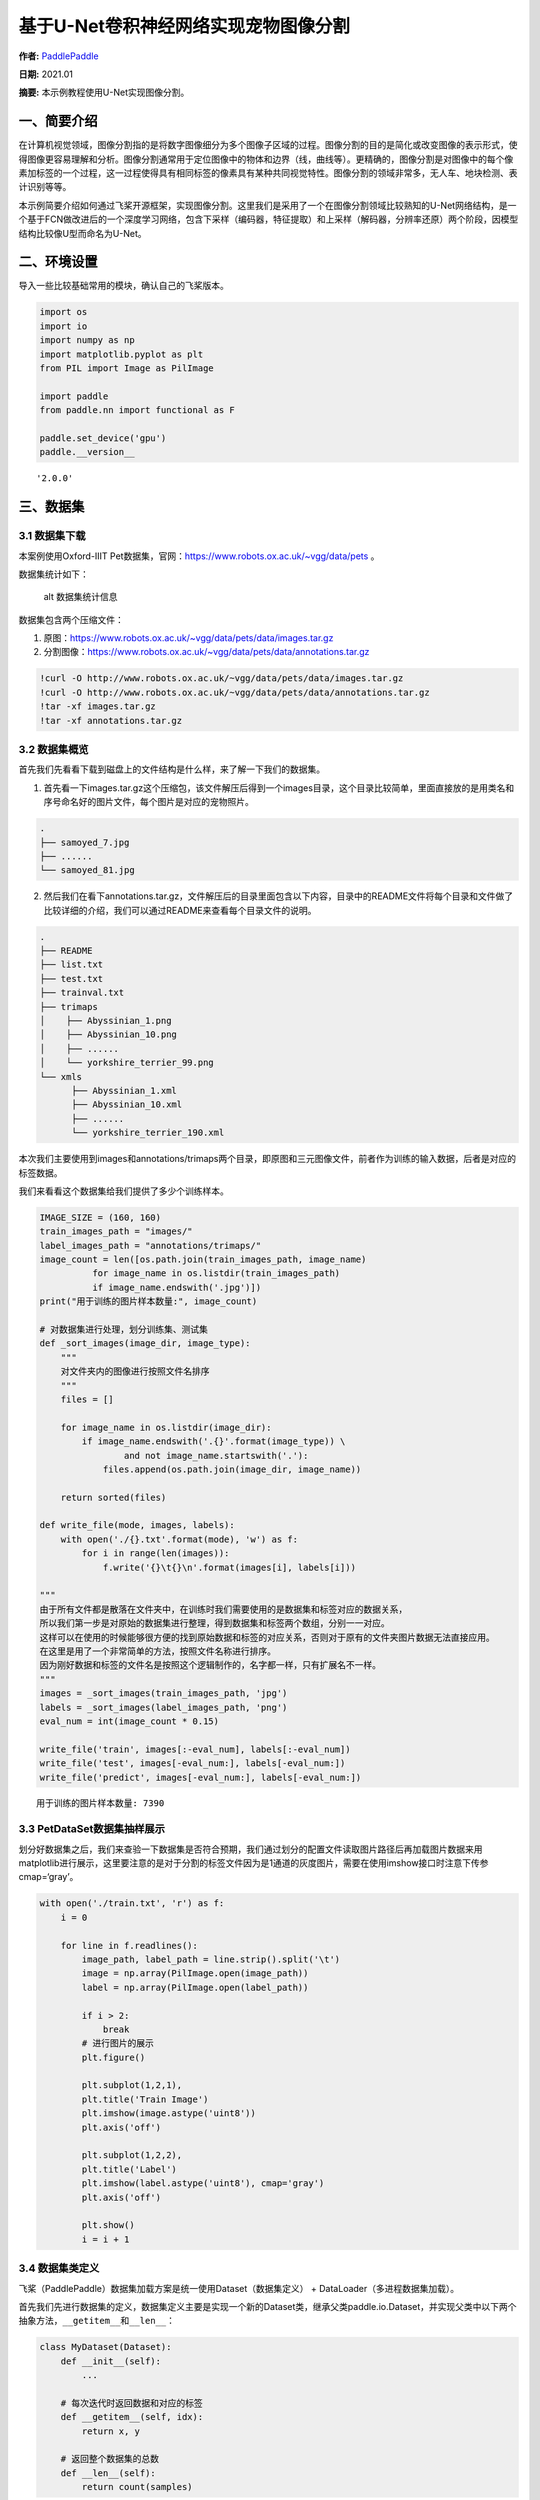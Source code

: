 基于U-Net卷积神经网络实现宠物图像分割
=====================================

**作者:** `PaddlePaddle <https://github.com/PaddlePaddle>`__

**日期:** 2021.01

**摘要:** 本示例教程使用U-Net实现图像分割。

一、简要介绍
------------

在计算机视觉领域，图像分割指的是将数字图像细分为多个图像子区域的过程。图像分割的目的是简化或改变图像的表示形式，使得图像更容易理解和分析。图像分割通常用于定位图像中的物体和边界（线，曲线等）。更精确的，图像分割是对图像中的每个像素加标签的一个过程，这一过程使得具有相同标签的像素具有某种共同视觉特性。图像分割的领域非常多，无人车、地块检测、表计识别等等。

本示例简要介绍如何通过飞桨开源框架，实现图像分割。这里我们是采用了一个在图像分割领域比较熟知的U-Net网络结构，是一个基于FCN做改进后的一个深度学习网络，包含下采样（编码器，特征提取）和上采样（解码器，分辨率还原）两个阶段，因模型结构比较像U型而命名为U-Net。

二、环境设置
------------

导入一些比较基础常用的模块，确认自己的飞桨版本。

.. code:: ipython3

    import os
    import io
    import numpy as np
    import matplotlib.pyplot as plt
    from PIL import Image as PilImage
    
    import paddle
    from paddle.nn import functional as F
    
    paddle.set_device('gpu')
    paddle.__version__




.. parsed-literal::

    '2.0.0'



三、数据集
----------

3.1 数据集下载
~~~~~~~~~~~~~~

本案例使用Oxford-IIIT
Pet数据集，官网：https://www.robots.ox.ac.uk/~vgg/data/pets 。

数据集统计如下：

.. figure:: https://www.robots.ox.ac.uk/~vgg/data/pets/breed_count.jpg
   :alt: alt 数据集统计信息

   alt 数据集统计信息

数据集包含两个压缩文件：

1. 原图：https://www.robots.ox.ac.uk/~vgg/data/pets/data/images.tar.gz
2. 分割图像：https://www.robots.ox.ac.uk/~vgg/data/pets/data/annotations.tar.gz

.. code:: ipython3

    !curl -O http://www.robots.ox.ac.uk/~vgg/data/pets/data/images.tar.gz
    !curl -O http://www.robots.ox.ac.uk/~vgg/data/pets/data/annotations.tar.gz
    !tar -xf images.tar.gz
    !tar -xf annotations.tar.gz

3.2 数据集概览
~~~~~~~~~~~~~~

首先我们先看看下载到磁盘上的文件结构是什么样，来了解一下我们的数据集。

1. 首先看一下images.tar.gz这个压缩包，该文件解压后得到一个images目录，这个目录比较简单，里面直接放的是用类名和序号命名好的图片文件，每个图片是对应的宠物照片。

.. code:: bash

   .
   ├── samoyed_7.jpg
   ├── ......
   └── samoyed_81.jpg

2. 然后我们在看下annotations.tar.gz，文件解压后的目录里面包含以下内容，目录中的README文件将每个目录和文件做了比较详细的介绍，我们可以通过README来查看每个目录文件的说明。

.. code:: bash

   .
   ├── README
   ├── list.txt
   ├── test.txt
   ├── trainval.txt
   ├── trimaps
   │    ├── Abyssinian_1.png
   │    ├── Abyssinian_10.png
   │    ├── ......
   │    └── yorkshire_terrier_99.png
   └── xmls
         ├── Abyssinian_1.xml
         ├── Abyssinian_10.xml
         ├── ......
         └── yorkshire_terrier_190.xml

本次我们主要使用到images和annotations/trimaps两个目录，即原图和三元图像文件，前者作为训练的输入数据，后者是对应的标签数据。

我们来看看这个数据集给我们提供了多少个训练样本。

.. code:: ipython3

    IMAGE_SIZE = (160, 160)
    train_images_path = "images/"
    label_images_path = "annotations/trimaps/"
    image_count = len([os.path.join(train_images_path, image_name) 
              for image_name in os.listdir(train_images_path) 
              if image_name.endswith('.jpg')])
    print("用于训练的图片样本数量:", image_count)
    
    # 对数据集进行处理，划分训练集、测试集
    def _sort_images(image_dir, image_type):
        """
        对文件夹内的图像进行按照文件名排序
        """
        files = []
    
        for image_name in os.listdir(image_dir):
            if image_name.endswith('.{}'.format(image_type)) \
                    and not image_name.startswith('.'):
                files.append(os.path.join(image_dir, image_name))
    
        return sorted(files)
    
    def write_file(mode, images, labels):
        with open('./{}.txt'.format(mode), 'w') as f:
            for i in range(len(images)):
                f.write('{}\t{}\n'.format(images[i], labels[i]))
        
    """
    由于所有文件都是散落在文件夹中，在训练时我们需要使用的是数据集和标签对应的数据关系，
    所以我们第一步是对原始的数据集进行整理，得到数据集和标签两个数组，分别一一对应。
    这样可以在使用的时候能够很方便的找到原始数据和标签的对应关系，否则对于原有的文件夹图片数据无法直接应用。
    在这里是用了一个非常简单的方法，按照文件名称进行排序。
    因为刚好数据和标签的文件名是按照这个逻辑制作的，名字都一样，只有扩展名不一样。
    """
    images = _sort_images(train_images_path, 'jpg')
    labels = _sort_images(label_images_path, 'png')
    eval_num = int(image_count * 0.15)
    
    write_file('train', images[:-eval_num], labels[:-eval_num])
    write_file('test', images[-eval_num:], labels[-eval_num:])
    write_file('predict', images[-eval_num:], labels[-eval_num:])


.. parsed-literal::

    用于训练的图片样本数量: 7390


3.3 PetDataSet数据集抽样展示
~~~~~~~~~~~~~~~~~~~~~~~~~~~~

划分好数据集之后，我们来查验一下数据集是否符合预期，我们通过划分的配置文件读取图片路径后再加载图片数据来用matplotlib进行展示，这里要注意的是对于分割的标签文件因为是1通道的灰度图片，需要在使用imshow接口时注意下传参cmap=‘gray’。

.. code:: ipython3

    with open('./train.txt', 'r') as f:
        i = 0
    
        for line in f.readlines():
            image_path, label_path = line.strip().split('\t')
            image = np.array(PilImage.open(image_path))
            label = np.array(PilImage.open(label_path))
        
            if i > 2:
                break
            # 进行图片的展示
            plt.figure()
    
            plt.subplot(1,2,1), 
            plt.title('Train Image')
            plt.imshow(image.astype('uint8'))
            plt.axis('off')
    
            plt.subplot(1,2,2), 
            plt.title('Label')
            plt.imshow(label.astype('uint8'), cmap='gray')
            plt.axis('off')
    
            plt.show()
            i = i + 1



.. image:: image_segmentation_files/image_segmentation_10_0.png



.. image:: image_segmentation_files/image_segmentation_10_1.png



.. image:: image_segmentation_files/image_segmentation_10_2.png


3.4 数据集类定义
~~~~~~~~~~~~~~~~

飞桨（PaddlePaddle）数据集加载方案是统一使用Dataset（数据集定义） +
DataLoader（多进程数据集加载）。

首先我们先进行数据集的定义，数据集定义主要是实现一个新的Dataset类，继承父类paddle.io.Dataset，并实现父类中以下两个抽象方法，\ ``__getitem__``\ 和\ ``__len__``\ ：

.. code:: python

   class MyDataset(Dataset):
       def __init__(self):
           ...
           
       # 每次迭代时返回数据和对应的标签
       def __getitem__(self, idx):
           return x, y

       # 返回整个数据集的总数
       def __len__(self):
           return count(samples)

在数据集内部可以结合图像数据预处理相关API进行图像的预处理（改变大小、反转、调整格式等）。

由于加载进来的图像不一定都符合自己的需求，举个例子，已下载的这些图片里面就会有RGBA格式的图片，这个时候图片就不符合我们所需3通道的需求，我们需要进行图片的格式转换，那么这里我们直接实现了一个通用的图片读取接口，确保读取出来的图片都是满足我们的需求。

另外图片加载出来的默认shape是HWC，这个时候要看看是否满足后面训练的需要，如果Layer的默认格式和这个不是符合的情况下，需要看下Layer有没有参数可以进行格式调整。不过如果layer较多的话，还是直接调整原数据Shape比较好，否则每个layer都要做参数设置，如果有遗漏就会导致训练出错，那么在本案例中是直接对数据源的shape做了统一调整，从HWC转换成了CHW，因为飞桨的卷积等API的默认输入格式为CHW，这样处理方便后续模型训练。

.. code:: ipython3

    import random
    
    from paddle.io import Dataset
    from paddle.vision.transforms import transforms as T
    
    
    class PetDataset(Dataset):
        """
        数据集定义
        """
        def __init__(self, mode='train'):
            """
            构造函数
            """
            self.image_size = IMAGE_SIZE
            self.mode = mode.lower()
            
            assert self.mode in ['train', 'test', 'predict'], \
                "mode should be 'train' or 'test' or 'predict', but got {}".format(self.mode)
            
            self.train_images = []
            self.label_images = []
    
            with open('./{}.txt'.format(self.mode), 'r') as f:
                for line in f.readlines():
                    image, label = line.strip().split('\t')
                    self.train_images.append(image)
                    self.label_images.append(label)
            
        def _load_img(self, path, color_mode='rgb', transforms=[]):
            """
            统一的图像处理接口封装，用于规整图像大小和通道
            """
            with open(path, 'rb') as f:
                img = PilImage.open(io.BytesIO(f.read()))
                if color_mode == 'grayscale':
                    # if image is not already an 8-bit, 16-bit or 32-bit grayscale image
                    # convert it to an 8-bit grayscale image.
                    if img.mode not in ('L', 'I;16', 'I'):
                        img = img.convert('L')
                elif color_mode == 'rgba':
                    if img.mode != 'RGBA':
                        img = img.convert('RGBA')
                elif color_mode == 'rgb':
                    if img.mode != 'RGB':
                        img = img.convert('RGB')
                else:
                    raise ValueError('color_mode must be "grayscale", "rgb", or "rgba"')
                
                return T.Compose([
                    T.Resize(self.image_size)
                ] + transforms)(img)
    
        def __getitem__(self, idx):
            """
            返回 image, label
            """
            train_image = self._load_img(self.train_images[idx], 
                                         transforms=[
                                             T.Transpose(), 
                                             T.Normalize(mean=127.5, std=127.5)
                                         ]) # 加载原始图像
            label_image = self._load_img(self.label_images[idx], 
                                         color_mode='grayscale',
                                         transforms=[T.Grayscale()]) # 加载Label图像
        
            # 返回image, label
            train_image = np.array(train_image, dtype='float32')
            label_image = np.array(label_image, dtype='int64')
            return train_image, label_image
            
        def __len__(self):
            """
            返回数据集总数
            """
            return len(self.train_images)

四、模型组网
------------

U-Net是一个U型网络结构，可以看做两个大的阶段，图像先经过Encoder编码器进行下采样得到高级语义特征图，再经过Decoder解码器上采样将特征图恢复到原图片的分辨率。

4.1 定义SeparableConv2D接口
~~~~~~~~~~~~~~~~~~~~~~~~~~~

我们为了减少卷积操作中的训练参数来提升性能，是继承paddle.nn.Layer自定义了一个SeparableConv2D
Layer类，整个过程是把\ ``filter_size * filter_size * num_filters``\ 的Conv2D操作拆解为两个子Conv2D，先对输入数据的每个通道使用\ ``filter_size * filter_size * 1``\ 的卷积核进行计算，输入输出通道数目相同，之后在使用\ ``1 * 1 * num_filters``\ 的卷积核计算。

.. code:: ipython3

    from paddle.nn import functional as F
    
    class SeparableConv2D(paddle.nn.Layer):
        def __init__(self, 
                     in_channels, 
                     out_channels, 
                     kernel_size, 
                     stride=1, 
                     padding=0, 
                     dilation=1, 
                     groups=None, 
                     weight_attr=None, 
                     bias_attr=None, 
                     data_format="NCHW"):
            super(SeparableConv2D, self).__init__()
    
            self._padding = padding
            self._stride = stride
            self._dilation = dilation
            self._in_channels = in_channels
            self._data_format = data_format
    
            # 第一次卷积参数，没有偏置参数
            filter_shape = [in_channels, 1] + self.convert_to_list(kernel_size, 2, 'kernel_size')
            self.weight_conv = self.create_parameter(shape=filter_shape, attr=weight_attr)
    
            # 第二次卷积参数
            filter_shape = [out_channels, in_channels] + self.convert_to_list(1, 2, 'kernel_size')
            self.weight_pointwise = self.create_parameter(shape=filter_shape, attr=weight_attr)
            self.bias_pointwise = self.create_parameter(shape=[out_channels], 
                                                        attr=bias_attr, 
                                                        is_bias=True)
        
        def convert_to_list(self, value, n, name, dtype=np.int):
            if isinstance(value, dtype):
                return [value, ] * n
            else:
                try:
                    value_list = list(value)
                except TypeError:
                    raise ValueError("The " + name +
                                    "'s type must be list or tuple. Received: " + str(
                                        value))
                if len(value_list) != n:
                    raise ValueError("The " + name + "'s length must be " + str(n) +
                                    ". Received: " + str(value))
                for single_value in value_list:
                    try:
                        dtype(single_value)
                    except (ValueError, TypeError):
                        raise ValueError(
                            "The " + name + "'s type must be a list or tuple of " + str(
                                n) + " " + str(dtype) + " . Received: " + str(
                                    value) + " "
                            "including element " + str(single_value) + " of type" + " "
                            + str(type(single_value)))
                return value_list
        
        def forward(self, inputs):
            conv_out = F.conv2d(inputs, 
                                self.weight_conv, 
                                padding=self._padding,
                                stride=self._stride,
                                dilation=self._dilation,
                                groups=self._in_channels,
                                data_format=self._data_format)
            
            out = F.conv2d(conv_out,
                           self.weight_pointwise,
                           bias=self.bias_pointwise,
                           padding=0,
                           stride=1,
                           dilation=1,
                           groups=1,
                           data_format=self._data_format)
    
            return out

4.2 定义Encoder编码器
~~~~~~~~~~~~~~~~~~~~~

我们将网络结构中的Encoder下采样过程进行了一个Layer封装，方便后续调用，减少代码编写，下采样是有一个模型逐渐向下画曲线的一个过程，这个过程中是不断的重复一个单元结构将通道数不断增加，形状不断缩小，并且引入残差网络结构，我们将这些都抽象出来进行统一封装。

.. code:: ipython3

    class Encoder(paddle.nn.Layer):
        def __init__(self, in_channels, out_channels):
            super(Encoder, self).__init__()
            
            self.relus = paddle.nn.LayerList(
                [paddle.nn.ReLU() for i in range(2)])
            self.separable_conv_01 = SeparableConv2D(in_channels, 
                                                     out_channels, 
                                                     kernel_size=3, 
                                                     padding='same')
            self.bns = paddle.nn.LayerList(
                [paddle.nn.BatchNorm2D(out_channels) for i in range(2)])
            
            self.separable_conv_02 = SeparableConv2D(out_channels, 
                                                     out_channels, 
                                                     kernel_size=3, 
                                                     padding='same')
            self.pool = paddle.nn.MaxPool2D(kernel_size=3, stride=2, padding=1)
            self.residual_conv = paddle.nn.Conv2D(in_channels, 
                                                  out_channels, 
                                                  kernel_size=1, 
                                                  stride=2, 
                                                  padding='same')
    
        def forward(self, inputs):
            previous_block_activation = inputs
            
            y = self.relus[0](inputs)
            y = self.separable_conv_01(y)
            y = self.bns[0](y)
            y = self.relus[1](y)
            y = self.separable_conv_02(y)
            y = self.bns[1](y)
            y = self.pool(y)
            
            residual = self.residual_conv(previous_block_activation)
            y = paddle.add(y, residual)
    
            return y

4.3 定义Decoder解码器
~~~~~~~~~~~~~~~~~~~~~

在通道数达到最大得到高级语义特征图后，网络结构会开始进行decode操作，进行上采样，通道数逐渐减小，对应图片尺寸逐步增加，直至恢复到原图像大小，那么这个过程里面也是通过不断的重复相同结构的残差网络完成，我们也是为了减少代码编写，将这个过程定义一个Layer来放到模型组网中使用。

.. code:: ipython3

    class Decoder(paddle.nn.Layer):
        def __init__(self, in_channels, out_channels):
            super(Decoder, self).__init__()
    
            self.relus = paddle.nn.LayerList(
                [paddle.nn.ReLU() for i in range(2)])
            self.conv_transpose_01 = paddle.nn.Conv2DTranspose(in_channels, 
                                                               out_channels, 
                                                               kernel_size=3, 
                                                               padding=1)
            self.conv_transpose_02 = paddle.nn.Conv2DTranspose(out_channels, 
                                                               out_channels, 
                                                               kernel_size=3, 
                                                               padding=1)
            self.bns = paddle.nn.LayerList(
                [paddle.nn.BatchNorm2D(out_channels) for i in range(2)]
            )
            self.upsamples = paddle.nn.LayerList(
                [paddle.nn.Upsample(scale_factor=2.0) for i in range(2)]
            )
            self.residual_conv = paddle.nn.Conv2D(in_channels, 
                                                  out_channels, 
                                                  kernel_size=1, 
                                                  padding='same')
    
        def forward(self, inputs):
            previous_block_activation = inputs
    
            y = self.relus[0](inputs)
            y = self.conv_transpose_01(y)
            y = self.bns[0](y)
            y = self.relus[1](y)
            y = self.conv_transpose_02(y)
            y = self.bns[1](y)
            y = self.upsamples[0](y)
            
            residual = self.upsamples[1](previous_block_activation)
            residual = self.residual_conv(residual)
            
            y = paddle.add(y, residual)
            
            return y

4.4 训练模型组网
~~~~~~~~~~~~~~~~

按照U型网络结构格式进行整体的网络结构搭建，三次下采样，四次上采样。

.. code:: ipython3

    class PetNet(paddle.nn.Layer):
        def __init__(self, num_classes):
            super(PetNet, self).__init__()
    
            self.conv_1 = paddle.nn.Conv2D(3, 32, 
                                           kernel_size=3,
                                           stride=2,
                                           padding='same')
            self.bn = paddle.nn.BatchNorm2D(32)
            self.relu = paddle.nn.ReLU()
    
            in_channels = 32
            self.encoders = []
            self.encoder_list = [64, 128, 256]
            self.decoder_list = [256, 128, 64, 32]
    
            # 根据下采样个数和配置循环定义子Layer，避免重复写一样的程序
            for out_channels in self.encoder_list:
                block = self.add_sublayer('encoder_{}'.format(out_channels),
                                          Encoder(in_channels, out_channels))
                self.encoders.append(block)
                in_channels = out_channels
    
            self.decoders = []
    
            # 根据上采样个数和配置循环定义子Layer，避免重复写一样的程序
            for out_channels in self.decoder_list:
                block = self.add_sublayer('decoder_{}'.format(out_channels), 
                                          Decoder(in_channels, out_channels))
                self.decoders.append(block)
                in_channels = out_channels
    
            self.output_conv = paddle.nn.Conv2D(in_channels, 
                                                num_classes, 
                                                kernel_size=3, 
                                                padding='same')
        
        def forward(self, inputs):
            y = self.conv_1(inputs)
            y = self.bn(y)
            y = self.relu(y)
            
            for encoder in self.encoders:
                y = encoder(y)
    
            for decoder in self.decoders:
                y = decoder(y)
            
            y = self.output_conv(y)
            return y

4.5 模型可视化
~~~~~~~~~~~~~~

调用飞桨提供的summary接口对组建好的模型进行可视化，方便进行模型结构和参数信息的查看和确认。

.. code:: ipython3

    num_classes = 4
    network = PetNet(num_classes)
    model = paddle.Model(network)
    model.summary((-1, 3,) + IMAGE_SIZE)


.. parsed-literal::

    -----------------------------------------------------------------------------
      Layer (type)        Input Shape          Output Shape         Param #    
    =============================================================================
        Conv2D-1       [[1, 3, 160, 160]]    [1, 32, 80, 80]          896      
      BatchNorm2D-1    [[1, 32, 80, 80]]     [1, 32, 80, 80]          128      
         ReLU-1        [[1, 32, 80, 80]]     [1, 32, 80, 80]           0       
         ReLU-2        [[1, 32, 80, 80]]     [1, 32, 80, 80]           0       
    SeparableConv2D-1  [[1, 32, 80, 80]]     [1, 64, 80, 80]         2,400     
      BatchNorm2D-2    [[1, 64, 80, 80]]     [1, 64, 80, 80]          256      
         ReLU-3        [[1, 64, 80, 80]]     [1, 64, 80, 80]           0       
    SeparableConv2D-2  [[1, 64, 80, 80]]     [1, 64, 80, 80]         4,736     
      BatchNorm2D-3    [[1, 64, 80, 80]]     [1, 64, 80, 80]          256      
       MaxPool2D-1     [[1, 64, 80, 80]]     [1, 64, 40, 40]           0       
        Conv2D-2       [[1, 32, 80, 80]]     [1, 64, 40, 40]         2,112     
        Encoder-1      [[1, 32, 80, 80]]     [1, 64, 40, 40]           0       
         ReLU-4        [[1, 64, 40, 40]]     [1, 64, 40, 40]           0       
    SeparableConv2D-3  [[1, 64, 40, 40]]     [1, 128, 40, 40]        8,896     
      BatchNorm2D-4    [[1, 128, 40, 40]]    [1, 128, 40, 40]         512      
         ReLU-5        [[1, 128, 40, 40]]    [1, 128, 40, 40]          0       
    SeparableConv2D-4  [[1, 128, 40, 40]]    [1, 128, 40, 40]       17,664     
      BatchNorm2D-5    [[1, 128, 40, 40]]    [1, 128, 40, 40]         512      
       MaxPool2D-2     [[1, 128, 40, 40]]    [1, 128, 20, 20]          0       
        Conv2D-3       [[1, 64, 40, 40]]     [1, 128, 20, 20]        8,320     
        Encoder-2      [[1, 64, 40, 40]]     [1, 128, 20, 20]          0       
         ReLU-6        [[1, 128, 20, 20]]    [1, 128, 20, 20]          0       
    SeparableConv2D-5  [[1, 128, 20, 20]]    [1, 256, 20, 20]       34,176     
      BatchNorm2D-6    [[1, 256, 20, 20]]    [1, 256, 20, 20]        1,024     
         ReLU-7        [[1, 256, 20, 20]]    [1, 256, 20, 20]          0       
    SeparableConv2D-6  [[1, 256, 20, 20]]    [1, 256, 20, 20]       68,096     
      BatchNorm2D-7    [[1, 256, 20, 20]]    [1, 256, 20, 20]        1,024     
       MaxPool2D-3     [[1, 256, 20, 20]]    [1, 256, 10, 10]          0       
        Conv2D-4       [[1, 128, 20, 20]]    [1, 256, 10, 10]       33,024     
        Encoder-3      [[1, 128, 20, 20]]    [1, 256, 10, 10]          0       
         ReLU-8        [[1, 256, 10, 10]]    [1, 256, 10, 10]          0       
    Conv2DTranspose-1  [[1, 256, 10, 10]]    [1, 256, 10, 10]       590,080    
      BatchNorm2D-8    [[1, 256, 10, 10]]    [1, 256, 10, 10]        1,024     
         ReLU-9        [[1, 256, 10, 10]]    [1, 256, 10, 10]          0       
    Conv2DTranspose-2  [[1, 256, 10, 10]]    [1, 256, 10, 10]       590,080    
      BatchNorm2D-9    [[1, 256, 10, 10]]    [1, 256, 10, 10]        1,024     
       Upsample-1      [[1, 256, 10, 10]]    [1, 256, 20, 20]          0       
       Upsample-2      [[1, 256, 10, 10]]    [1, 256, 20, 20]          0       
        Conv2D-5       [[1, 256, 20, 20]]    [1, 256, 20, 20]       65,792     
        Decoder-1      [[1, 256, 10, 10]]    [1, 256, 20, 20]          0       
         ReLU-10       [[1, 256, 20, 20]]    [1, 256, 20, 20]          0       
    Conv2DTranspose-3  [[1, 256, 20, 20]]    [1, 128, 20, 20]       295,040    
     BatchNorm2D-10    [[1, 128, 20, 20]]    [1, 128, 20, 20]         512      
         ReLU-11       [[1, 128, 20, 20]]    [1, 128, 20, 20]          0       
    Conv2DTranspose-4  [[1, 128, 20, 20]]    [1, 128, 20, 20]       147,584    
     BatchNorm2D-11    [[1, 128, 20, 20]]    [1, 128, 20, 20]         512      
       Upsample-3      [[1, 128, 20, 20]]    [1, 128, 40, 40]          0       
       Upsample-4      [[1, 256, 20, 20]]    [1, 256, 40, 40]          0       
        Conv2D-6       [[1, 256, 40, 40]]    [1, 128, 40, 40]       32,896     
        Decoder-2      [[1, 256, 20, 20]]    [1, 128, 40, 40]          0       
         ReLU-12       [[1, 128, 40, 40]]    [1, 128, 40, 40]          0       
    Conv2DTranspose-5  [[1, 128, 40, 40]]    [1, 64, 40, 40]        73,792     
     BatchNorm2D-12    [[1, 64, 40, 40]]     [1, 64, 40, 40]          256      
         ReLU-13       [[1, 64, 40, 40]]     [1, 64, 40, 40]           0       
    Conv2DTranspose-6  [[1, 64, 40, 40]]     [1, 64, 40, 40]        36,928     
     BatchNorm2D-13    [[1, 64, 40, 40]]     [1, 64, 40, 40]          256      
       Upsample-5      [[1, 64, 40, 40]]     [1, 64, 80, 80]           0       
       Upsample-6      [[1, 128, 40, 40]]    [1, 128, 80, 80]          0       
        Conv2D-7       [[1, 128, 80, 80]]    [1, 64, 80, 80]         8,256     
        Decoder-3      [[1, 128, 40, 40]]    [1, 64, 80, 80]           0       
         ReLU-14       [[1, 64, 80, 80]]     [1, 64, 80, 80]           0       
    Conv2DTranspose-7  [[1, 64, 80, 80]]     [1, 32, 80, 80]        18,464     
     BatchNorm2D-14    [[1, 32, 80, 80]]     [1, 32, 80, 80]          128      
         ReLU-15       [[1, 32, 80, 80]]     [1, 32, 80, 80]           0       
    Conv2DTranspose-8  [[1, 32, 80, 80]]     [1, 32, 80, 80]         9,248     
     BatchNorm2D-15    [[1, 32, 80, 80]]     [1, 32, 80, 80]          128      
       Upsample-7      [[1, 32, 80, 80]]    [1, 32, 160, 160]          0       
       Upsample-8      [[1, 64, 80, 80]]    [1, 64, 160, 160]          0       
        Conv2D-8      [[1, 64, 160, 160]]   [1, 32, 160, 160]        2,080     
        Decoder-4      [[1, 64, 80, 80]]    [1, 32, 160, 160]          0       
        Conv2D-9      [[1, 32, 160, 160]]    [1, 4, 160, 160]        1,156     
    =============================================================================
    Total params: 2,059,268
    Trainable params: 2,051,716
    Non-trainable params: 7,552
    -----------------------------------------------------------------------------
    Input size (MB): 0.29
    Forward/backward pass size (MB): 117.77
    Params size (MB): 7.86
    Estimated Total Size (MB): 125.92
    -----------------------------------------------------------------------------
    




.. parsed-literal::

    {'total_params': 2059268, 'trainable_params': 2051716}



五、模型训练
------------

5.1 启动模型训练
~~~~~~~~~~~~~~~~

使用模型代码进行Model实例生成，使用prepare接口定义优化器、损失函数和评价指标等信息，用于后续训练使用。在所有初步配置完成后，调用fit接口开启训练执行过程，调用fit时只需要将前面定义好的训练数据集、测试数据集、训练轮次（Epoch）和批次大小（batch_size）配置好即可。

.. code:: ipython3

    train_dataset = PetDataset(mode='train') # 训练数据集
    val_dataset = PetDataset(mode='test') # 验证数据集
    
    optim = paddle.optimizer.RMSProp(learning_rate=0.001, 
                                     rho=0.9, 
                                     momentum=0.0, 
                                     epsilon=1e-07, 
                                     centered=False,
                                     parameters=model.parameters())
    model.prepare(optim, paddle.nn.CrossEntropyLoss(axis=1))
    model.fit(train_dataset, 
              val_dataset, 
              epochs=15, 
              batch_size=32,
              verbose=1)


.. parsed-literal::

    The loss value printed in the log is the current step, and the metric is the average value of previous step.
    Epoch 1/15
    step 197/197 [==============================] - loss: 0.8845 - 247ms/step         
    Eval begin...
    The loss value printed in the log is the current batch, and the metric is the average value of previous step.
    step 35/35 [==============================] - loss: 0.7308 - 228ms/step         
    Eval samples: 1108
    Epoch 2/15
    step 197/197 [==============================] - loss: 0.4457 - 248ms/step         
    Eval begin...
    The loss value printed in the log is the current batch, and the metric is the average value of previous step.
    step 35/35 [==============================] - loss: 0.6239 - 229ms/step         
    Eval samples: 1108
    Epoch 3/15
    step 197/197 [==============================] - loss: 0.4924 - 245ms/step         
    Eval begin...
    The loss value printed in the log is the current batch, and the metric is the average value of previous step.
    step 35/35 [==============================] - loss: 0.5226 - 228ms/step         
    Eval samples: 1108
    Epoch 4/15
    step 197/197 [==============================] - loss: 0.5653 - 247ms/step         
    Eval begin...
    The loss value printed in the log is the current batch, and the metric is the average value of previous step.
    step 35/35 [==============================] - loss: 0.5351 - 229ms/step         
    Eval samples: 1108
    Epoch 5/15
    step 197/197 [==============================] - loss: 0.5002 - 244ms/step         
    Eval begin...
    The loss value printed in the log is the current batch, and the metric is the average value of previous step.
    step 35/35 [==============================] - loss: 0.4558 - 228ms/step         
    Eval samples: 1108
    Epoch 6/15
    step 197/197 [==============================] - loss: 0.3979 - 245ms/step         
    Eval begin...
    The loss value printed in the log is the current batch, and the metric is the average value of previous step.
    step 35/35 [==============================] - loss: 0.3849 - 230ms/step         
    Eval samples: 1108
    Epoch 7/15
    step 197/197 [==============================] - loss: 0.2664 - 247ms/step         
    Eval begin...
    The loss value printed in the log is the current batch, and the metric is the average value of previous step.
    step 35/35 [==============================] - loss: 0.3900 - 228ms/step         
    Eval samples: 1108
    Epoch 8/15
    step 197/197 [==============================] - loss: 0.2803 - 246ms/step         
    Eval begin...
    The loss value printed in the log is the current batch, and the metric is the average value of previous step.
    step 35/35 [==============================] - loss: 0.3872 - 228ms/step         
    Eval samples: 1108
    Epoch 9/15
    step 197/197 [==============================] - loss: 0.4651 - 246ms/step         
    Eval begin...
    The loss value printed in the log is the current batch, and the metric is the average value of previous step.
    step 35/35 [==============================] - loss: 0.4824 - 228ms/step         
    Eval samples: 1108
    Epoch 10/15
    step 197/197 [==============================] - loss: 0.3553 - 246ms/step         
    Eval begin...
    The loss value printed in the log is the current batch, and the metric is the average value of previous step.
    step 35/35 [==============================] - loss: 0.4708 - 229ms/step         
    Eval samples: 1108
    Epoch 11/15
    step 197/197 [==============================] - loss: 0.3170 - 251ms/step         
    Eval begin...
    The loss value printed in the log is the current batch, and the metric is the average value of previous step.
    step 35/35 [==============================] - loss: 0.3867 - 230ms/step         
    Eval samples: 1108
    Epoch 12/15
    step 197/197 [==============================] - loss: 0.3067 - 246ms/step         
    Eval begin...
    The loss value printed in the log is the current batch, and the metric is the average value of previous step.
    step 35/35 [==============================] - loss: 0.4145 - 229ms/step         
    Eval samples: 1108
    Epoch 13/15
    step 197/197 [==============================] - loss: 0.3447 - 249ms/step         
    Eval begin...
    The loss value printed in the log is the current batch, and the metric is the average value of previous step.
    step 35/35 [==============================] - loss: 0.4658 - 230ms/step         
    Eval samples: 1108
    Epoch 14/15
    step 197/197 [==============================] - loss: 0.3662 - 249ms/step         
    Eval begin...
    The loss value printed in the log is the current batch, and the metric is the average value of previous step.
    step 35/35 [==============================] - loss: 0.3955 - 237ms/step          
    Eval samples: 1108
    Epoch 15/15
    step 197/197 [==============================] - loss: 0.3253 - 247ms/step         
    Eval begin...
    The loss value printed in the log is the current batch, and the metric is the average value of previous step.
    step 35/35 [==============================] - loss: 0.4501 - 229ms/step         
    Eval samples: 1108


六、模型预测
------------

6.1 预测数据集准备和预测
~~~~~~~~~~~~~~~~~~~~~~~~

继续使用PetDataset来实例化待预测使用的数据集。这里我们为了方便没有在另外准备预测数据，复用了评估数据。

我们可以直接使用model.predict接口来对数据集进行预测操作，只需要将预测数据集传递到接口内即可。

.. code:: ipython3

    predict_dataset = PetDataset(mode='predict')
    predict_results = model.predict(predict_dataset)


.. parsed-literal::

    Predict begin...
    step 1108/1108 [==============================] - 14ms/step        
    Predict samples: 1108


6.2 预测结果可视化
~~~~~~~~~~~~~~~~~~

从我们的预测数据集中抽3个动物来看看预测的效果，展示一下原图、标签图和预测结果。

.. code:: ipython3

    plt.figure(figsize=(10, 10))
    
    i = 0
    mask_idx = 0
    
    with open('./predict.txt', 'r') as f:
        for line in f.readlines():
            image_path, label_path = line.strip().split('\t')
            resize_t = T.Compose([
                T.Resize(IMAGE_SIZE)
            ])
            image = resize_t(PilImage.open(image_path))
            label = resize_t(PilImage.open(label_path))
    
            image = np.array(image).astype('uint8')
            label = np.array(label).astype('uint8')
    
            if i > 8: 
                break
            plt.subplot(3, 3, i + 1)
            plt.imshow(image)
            plt.title('Input Image')
            plt.axis("off")
    
            plt.subplot(3, 3, i + 2)
            plt.imshow(label, cmap='gray')
            plt.title('Label')
            plt.axis("off")
            
            # 模型只有一个输出，所以我们通过predict_results[0]来取出1000个预测的结果
            # 映射原始图片的index来取出预测结果，提取mask进行展示
            data = predict_results[0][mask_idx][0].transpose((1, 2, 0))
            mask = np.argmax(data, axis=-1)
    
            plt.subplot(3, 3, i + 3)
            plt.imshow(mask.astype('uint8'), cmap='gray')
            plt.title('Predict')
            plt.axis("off")
            i += 3
            mask_idx += 1
    
    plt.show()



.. image:: image_segmentation_files/image_segmentation_31_0.png

